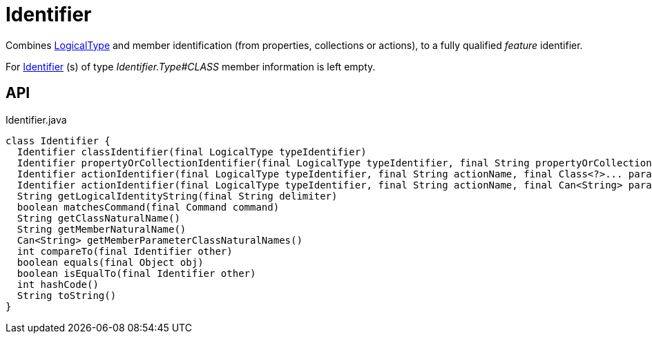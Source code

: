 = Identifier
:Notice: Licensed to the Apache Software Foundation (ASF) under one or more contributor license agreements. See the NOTICE file distributed with this work for additional information regarding copyright ownership. The ASF licenses this file to you under the Apache License, Version 2.0 (the "License"); you may not use this file except in compliance with the License. You may obtain a copy of the License at. http://www.apache.org/licenses/LICENSE-2.0 . Unless required by applicable law or agreed to in writing, software distributed under the License is distributed on an "AS IS" BASIS, WITHOUT WARRANTIES OR  CONDITIONS OF ANY KIND, either express or implied. See the License for the specific language governing permissions and limitations under the License.

Combines xref:refguide:applib:index/id/LogicalType.adoc[LogicalType] and member identification (from properties, collections or actions), to a fully qualified _feature_ identifier.

For xref:refguide:applib:index/Identifier.adoc[Identifier] (s) of type _Identifier.Type#CLASS_ member information is left empty.

== API

[source,java]
.Identifier.java
----
class Identifier {
  Identifier classIdentifier(final LogicalType typeIdentifier)
  Identifier propertyOrCollectionIdentifier(final LogicalType typeIdentifier, final String propertyOrCollectionName)
  Identifier actionIdentifier(final LogicalType typeIdentifier, final String actionName, final Class<?>... parameterClasses)
  Identifier actionIdentifier(final LogicalType typeIdentifier, final String actionName, final Can<String> parameterClassNames)
  String getLogicalIdentityString(final String delimiter)
  boolean matchesCommand(final Command command)
  String getClassNaturalName()
  String getMemberNaturalName()
  Can<String> getMemberParameterClassNaturalNames()
  int compareTo(final Identifier other)
  boolean equals(final Object obj)
  boolean isEqualTo(final Identifier other)
  int hashCode()
  String toString()
}
----

